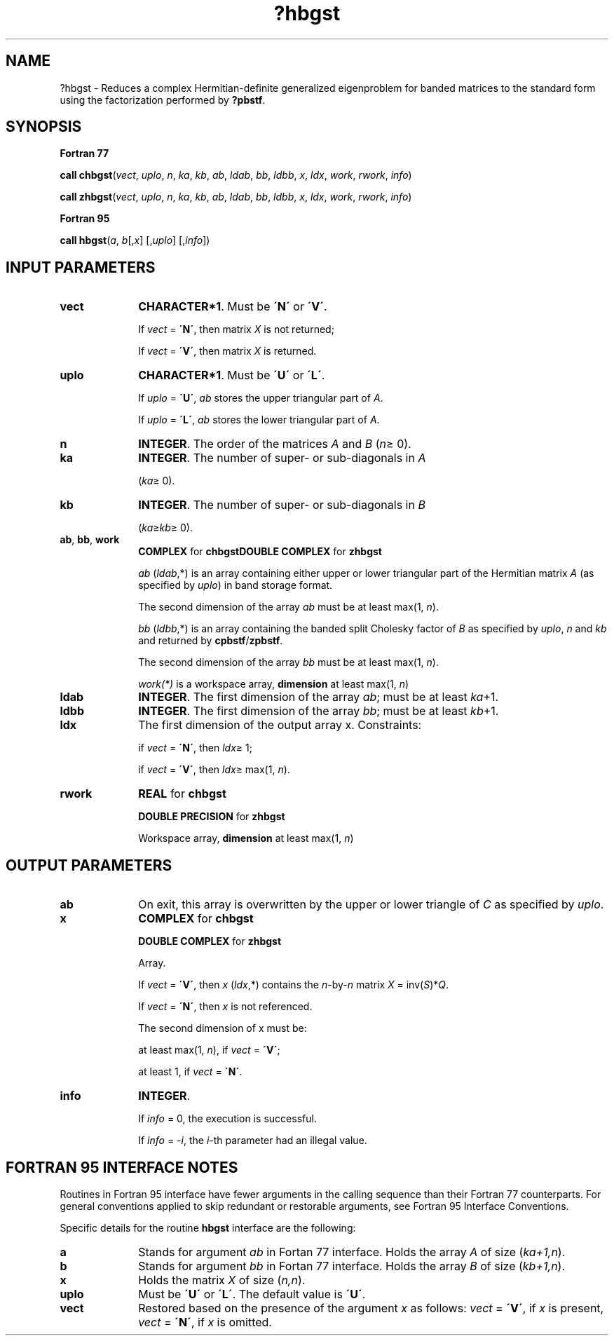 .\" Copyright (c) 2002 \- 2008 Intel Corporation
.\" All rights reserved.
.\"
.TH ?hbgst 3 "Intel Corporation" "Copyright(C) 2002 \- 2008" "Intel(R) Math Kernel Library"
.SH NAME
?hbgst \- Reduces a complex Hermitian-definite generalized eigenproblem for banded matrices to the standard form using the factorization performed by \fB?pbstf\fR.
.SH SYNOPSIS
.PP
.B Fortran 77
.PP
\fBcall chbgst\fR(\fIvect\fR, \fIuplo\fR, \fIn\fR, \fIka\fR, \fIkb\fR, \fIab\fR, \fIldab\fR, \fIbb\fR, \fIldbb\fR, \fIx\fR, \fIldx\fR, \fIwork\fR, \fIrwork\fR, \fIinfo\fR)
.PP
\fBcall zhbgst\fR(\fIvect\fR, \fIuplo\fR, \fIn\fR, \fIka\fR, \fIkb\fR, \fIab\fR, \fIldab\fR, \fIbb\fR, \fIldbb\fR, \fIx\fR, \fIldx\fR, \fIwork\fR, \fIrwork\fR, \fIinfo\fR)
.PP
.B Fortran 95
.PP
\fBcall hbgst\fR(\fIa\fR, \fIb\fR[,\fIx\fR] [,\fIuplo\fR] [,\fIinfo\fR])
.SH INPUT PARAMETERS

.TP 10
\fBvect\fR
.NL
\fBCHARACTER*1\fR. Must be \fB\'N\'\fR or \fB\'V\'\fR.
.IP
If \fIvect\fR = \fB\'N\'\fR, then matrix \fIX\fR is not returned;
.IP
If \fIvect\fR = \fB\'V\'\fR, then matrix \fIX\fR is returned.
.TP 10
\fBuplo\fR
.NL
\fBCHARACTER*1\fR. Must be \fB\'U\'\fR or \fB\'L\'\fR.
.IP
If \fIuplo\fR = \fB\'U\'\fR, \fIab\fR stores the upper triangular part of \fIA\fR. 
.IP
If \fIuplo\fR = \fB\'L\'\fR, \fIab\fR stores the lower triangular part of \fIA\fR.
.TP 10
\fBn\fR
.NL
\fBINTEGER\fR. The order of the matrices \fIA\fR and \fIB\fR (\fIn\fR\(>= 0). 
.TP 10
\fBka\fR
.NL
\fBINTEGER\fR. The number of super- or sub-diagonals in \fIA\fR
.IP
(\fIka\fR\(>= 0). 
.TP 10
\fBkb\fR
.NL
\fBINTEGER\fR. The number of super- or sub-diagonals in \fIB\fR
.IP
(\fIka\fR\(>=\fIkb\fR\(>= 0). 
.TP 10
\fBab\fR, \fBbb\fR, \fBwork\fR
.NL
\fBCOMPLEX\fR for \fBchbgst\fR\fBDOUBLE COMPLEX\fR for \fBzhbgst\fR
.IP
\fIab\fR (\fIldab\fR,*) is an array containing either upper or lower triangular part of the Hermitian matrix \fIA\fR (as specified by \fIuplo\fR) in band storage format. 
.IP
The second dimension of the array \fIab\fR must be at least max(1, \fIn\fR).
.IP
\fIbb\fR (\fIldbb\fR,*) is an array containing the banded split Cholesky factor of \fIB\fR as specified by \fIuplo\fR, \fIn\fR and \fIkb\fR and returned by \fBcpbstf\fR/\fBzpbstf\fR. 
.IP
The second dimension of the array \fIbb\fR must be at least max(1, \fIn\fR).
.IP
\fIwork(*)\fR is a workspace array, \fBdimension\fR at least max(1, \fIn\fR)
.TP 10
\fBldab\fR
.NL
\fBINTEGER\fR. The first dimension of the array \fIab\fR; must be at least \fIka\fR+1.
.TP 10
\fBldbb\fR
.NL
\fBINTEGER\fR. The first dimension of the array \fIbb\fR; must be at least \fIkb\fR+1.
.TP 10
\fBldx\fR
.NL
The first dimension of the output array x. Constraints: 
.IP
if \fIvect\fR = \fB\'N\'\fR, then \fIldx\fR\(>= 1; 
.IP
if \fIvect\fR = \fB\'V\'\fR, then \fIldx\fR\(>= max(1, \fIn\fR).
.TP 10
\fBrwork\fR
.NL
\fBREAL\fR for \fBchbgst\fR
.IP
\fBDOUBLE PRECISION\fR for \fBzhbgst\fR
.IP
Workspace array, \fBdimension\fR at least max(1, \fIn\fR)
.SH OUTPUT PARAMETERS

.TP 10
\fBab\fR
.NL
On exit, this array is overwritten by the upper or lower triangle of \fIC\fR as specified by \fIuplo\fR. 
.TP 10
\fBx\fR
.NL
\fBCOMPLEX\fR for \fBchbgst\fR
.IP
\fBDOUBLE COMPLEX\fR for \fBzhbgst\fR
.IP
Array. 
.IP
If \fIvect\fR = \fB\'V\'\fR, then \fIx\fR (\fIldx\fR,*) contains the \fIn\fR-by-\fIn\fR matrix \fIX\fR = inv(\fIS\fR)*\fIQ\fR.
.IP
If \fIvect\fR = \fB\'N\'\fR, then \fIx\fR is not referenced. 
.IP
The second dimension of x must be: 
.IP
at least max(1, \fIn\fR), if \fIvect\fR = \fB\'V\'\fR;
.IP
at least 1, if \fIvect\fR = \fB\'N\'\fR.
.TP 10
\fBinfo\fR
.NL
\fBINTEGER\fR. 
.IP
If \fIinfo\fR = 0, the execution is successful. 
.IP
If \fIinfo\fR = \fI-i\fR, the \fIi\fR-th parameter had an illegal value.
.SH FORTRAN 95 INTERFACE NOTES
.PP
.PP
Routines in Fortran 95 interface have fewer arguments in the calling sequence than their Fortran 77 counterparts. For general conventions applied to skip redundant or restorable arguments, see Fortran 95  Interface Conventions.
.PP
Specific details for the routine \fBhbgst\fR interface are the following:
.TP 10
\fBa\fR
.NL
Stands for argument \fIab\fR in Fortan 77 interface. Holds the array \fIA\fR of size (\fIka+1,n\fR).
.TP 10
\fBb\fR
.NL
Stands for argument \fIbb\fR in Fortan 77 interface. Holds the array \fIB\fR of size (\fIkb+1,n\fR).
.TP 10
\fBx\fR
.NL
Holds the matrix \fIX\fR of size (\fIn,n\fR).
.TP 10
\fBuplo\fR
.NL
Must be \fB\'U\'\fR or \fB\'L\'\fR. The default value is \fB\'U\'\fR.
.TP 10
\fBvect\fR
.NL
Restored based on the presence of the argument \fIx\fR as follows: \fIvect\fR = \fB\'V\'\fR, if \fIx\fR is present, \fIvect\fR = \fB\'N\'\fR, if \fIx\fR is omitted.
